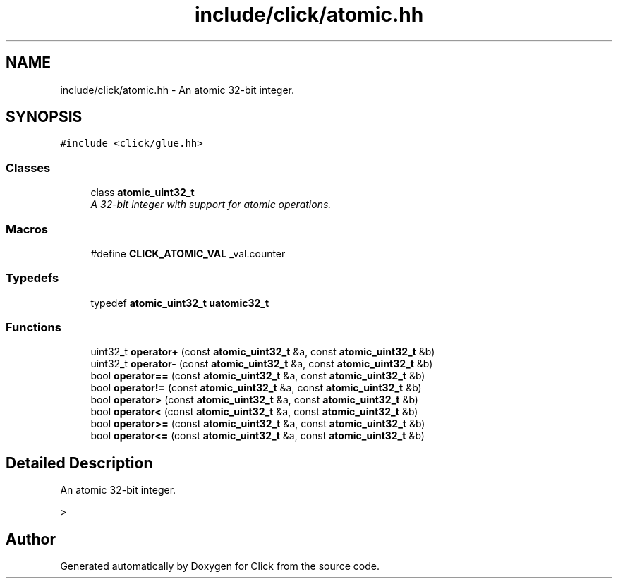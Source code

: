 .TH "include/click/atomic.hh" 3 "Thu Oct 12 2017" "Click" \" -*- nroff -*-
.ad l
.nh
.SH NAME
include/click/atomic.hh \- An atomic 32-bit integer\&.  

.SH SYNOPSIS
.br
.PP
\fC#include <click/glue\&.hh>\fP
.br

.SS "Classes"

.in +1c
.ti -1c
.RI "class \fBatomic_uint32_t\fP"
.br
.RI "\fIA 32-bit integer with support for atomic operations\&. \fP"
.in -1c
.SS "Macros"

.in +1c
.ti -1c
.RI "#define \fBCLICK_ATOMIC_VAL\fP   _val\&.counter"
.br
.in -1c
.SS "Typedefs"

.in +1c
.ti -1c
.RI "typedef \fBatomic_uint32_t\fP \fBuatomic32_t\fP"
.br
.in -1c
.SS "Functions"

.in +1c
.ti -1c
.RI "uint32_t \fBoperator+\fP (const \fBatomic_uint32_t\fP &a, const \fBatomic_uint32_t\fP &b)"
.br
.ti -1c
.RI "uint32_t \fBoperator\-\fP (const \fBatomic_uint32_t\fP &a, const \fBatomic_uint32_t\fP &b)"
.br
.ti -1c
.RI "bool \fBoperator==\fP (const \fBatomic_uint32_t\fP &a, const \fBatomic_uint32_t\fP &b)"
.br
.ti -1c
.RI "bool \fBoperator!=\fP (const \fBatomic_uint32_t\fP &a, const \fBatomic_uint32_t\fP &b)"
.br
.ti -1c
.RI "bool \fBoperator>\fP (const \fBatomic_uint32_t\fP &a, const \fBatomic_uint32_t\fP &b)"
.br
.ti -1c
.RI "bool \fBoperator<\fP (const \fBatomic_uint32_t\fP &a, const \fBatomic_uint32_t\fP &b)"
.br
.ti -1c
.RI "bool \fBoperator>=\fP (const \fBatomic_uint32_t\fP &a, const \fBatomic_uint32_t\fP &b)"
.br
.ti -1c
.RI "bool \fBoperator<=\fP (const \fBatomic_uint32_t\fP &a, const \fBatomic_uint32_t\fP &b)"
.br
.in -1c
.SH "Detailed Description"
.PP 
An atomic 32-bit integer\&. 

> 
.SH "Author"
.PP 
Generated automatically by Doxygen for Click from the source code\&.

